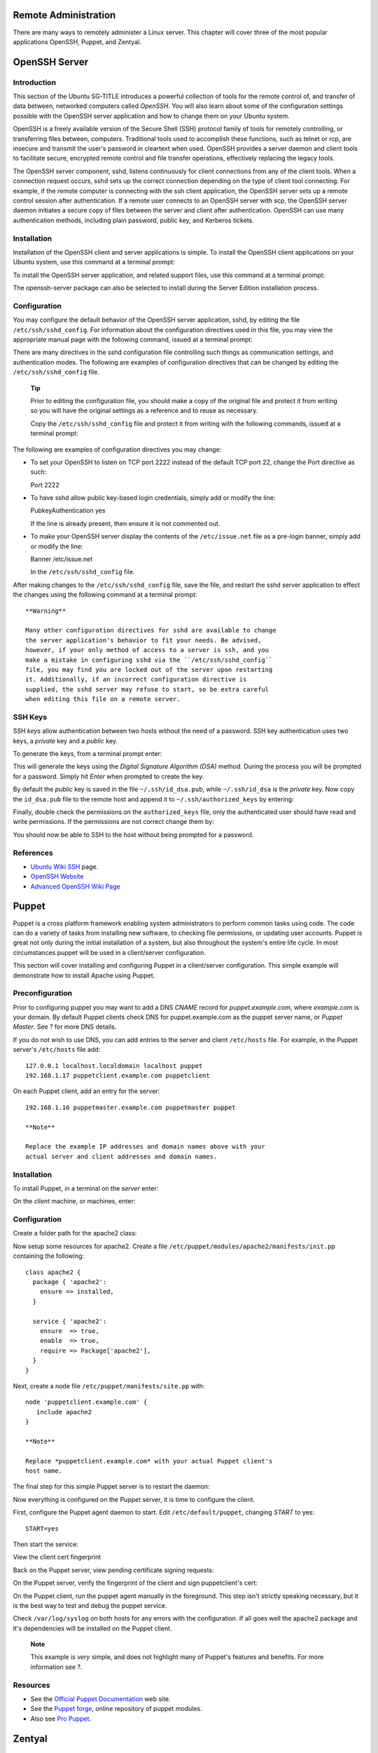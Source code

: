 Remote Administration
=====================

There are many ways to remotely administer a Linux server. This chapter
will cover three of the most popular applications OpenSSH, Puppet, and
Zentyal.

OpenSSH Server
==============

Introduction
------------

This section of the Ubuntu SG-TITLE introduces a powerful collection of
tools for the remote control of, and transfer of data between, networked
computers called *OpenSSH*. You will also learn about some of the
configuration settings possible with the OpenSSH server application and
how to change them on your Ubuntu system.

OpenSSH is a freely available version of the Secure Shell (SSH) protocol
family of tools for remotely controlling, or transferring files between,
computers. Traditional tools used to accomplish these functions, such as
telnet or rcp, are insecure and transmit the user's password in
cleartext when used. OpenSSH provides a server daemon and client tools
to facilitate secure, encrypted remote control and file transfer
operations, effectively replacing the legacy tools.

The OpenSSH server component, sshd, listens continuously for client
connections from any of the client tools. When a connection request
occurs, sshd sets up the correct connection depending on the type of
client tool connecting. For example, if the remote computer is
connecting with the ssh client application, the OpenSSH server sets up a
remote control session after authentication. If a remote user connects
to an OpenSSH server with scp, the OpenSSH server daemon initiates a
secure copy of files between the server and client after authentication.
OpenSSH can use many authentication methods, including plain password,
public key, and Kerberos tickets.

Installation
------------

Installation of the OpenSSH client and server applications is simple. To
install the OpenSSH client applications on your Ubuntu system, use this
command at a terminal prompt:

::

To install the OpenSSH server application, and related support files,
use this command at a terminal prompt:

::

The openssh-server package can also be selected to install during the
Server Edition installation process.

Configuration
-------------

You may configure the default behavior of the OpenSSH server
application, sshd, by editing the file ``/etc/ssh/sshd_config``. For
information about the configuration directives used in this file, you
may view the appropriate manual page with the following command, issued
at a terminal prompt:

::

There are many directives in the sshd configuration file controlling
such things as communication settings, and authentication modes. The
following are examples of configuration directives that can be changed
by editing the ``/etc/ssh/sshd_config`` file.

    **Tip**

    Prior to editing the configuration file, you should make a copy of
    the original file and protect it from writing so you will have the
    original settings as a reference and to reuse as necessary.

    Copy the ``/etc/ssh/sshd_config`` file and protect it from writing
    with the following commands, issued at a terminal prompt:

    ::


The following are examples of configuration directives you may change:

-  To set your OpenSSH to listen on TCP port 2222 instead of the default
   TCP port 22, change the Port directive as such:

   Port 2222

-  To have sshd allow public key-based login credentials, simply add or
   modify the line:

   PubkeyAuthentication yes

   If the line is already present, then ensure it is not commented out.

-  To make your OpenSSH server display the contents of the
   ``/etc/issue.net`` file as a pre-login banner, simply add or modify
   the line:

   Banner /etc/issue.net

   In the ``/etc/ssh/sshd_config`` file.

After making changes to the ``/etc/ssh/sshd_config`` file, save the
file, and restart the sshd server application to effect the changes
using the following command at a terminal prompt:

::

    **Warning**

    Many other configuration directives for sshd are available to change
    the server application's behavior to fit your needs. Be advised,
    however, if your only method of access to a server is ssh, and you
    make a mistake in configuring sshd via the ``/etc/ssh/sshd_config``
    file, you may find you are locked out of the server upon restarting
    it. Additionally, if an incorrect configuration directive is
    supplied, the sshd server may refuse to start, so be extra careful
    when editing this file on a remote server.

SSH Keys
--------

SSH *keys* allow authentication between two hosts without the need of a
password. SSH key authentication uses two keys, a *private* key and a
*public* key.

To generate the keys, from a terminal prompt enter:

::

This will generate the keys using the *Digital Signature Algorithm
(DSA)* method. During the process you will be prompted for a password.
Simply hit *Enter* when prompted to create the key.

By default the *public* key is saved in the file ``~/.ssh/id_dsa.pub``,
while ``~/.ssh/id_dsa`` is the *private* key. Now copy the
``id_dsa.pub`` file to the remote host and append it to
``~/.ssh/authorized_keys`` by entering:

::

Finally, double check the permissions on the ``authorized_keys`` file,
only the authenticated user should have read and write permissions. If
the permissions are not correct change them by:

::

You should now be able to SSH to the host without being prompted for a
password.

References
----------

-  `Ubuntu Wiki SSH <https://help.ubuntu.com/community/SSH>`__ page.

-  `OpenSSH Website <http://www.openssh.org/>`__

-  `Advanced OpenSSH Wiki
   Page <https://wiki.ubuntu.com/AdvancedOpenSSH>`__

Puppet
======

Puppet is a cross platform framework enabling system administrators to
perform common tasks using code. The code can do a variety of tasks from
installing new software, to checking file permissions, or updating user
accounts. Puppet is great not only during the initial installation of a
system, but also throughout the system's entire life cycle. In most
circumstances puppet will be used in a client/server configuration.

This section will cover installing and configuring Puppet in a
client/server configuration. This simple example will demonstrate how to
install Apache using Puppet.

Preconfiguration
----------------

Prior to configuring puppet you may want to add a DNS *CNAME* record for
*puppet.example.com*, where *example.com* is your domain. By default
Puppet clients check DNS for puppet.example.com as the puppet server
name, or *Puppet Master*. See ? for more DNS details.

If you do not wish to use DNS, you can add entries to the server and
client ``/etc/hosts`` file. For example, in the Puppet server's
``/etc/hosts`` file add:

::

    127.0.0.1 localhost.localdomain localhost puppet
    192.168.1.17 puppetclient.example.com puppetclient

On each Puppet client, add an entry for the server:

::

    192.168.1.16 puppetmaster.example.com puppetmaster puppet

    **Note**

    Replace the example IP addresses and domain names above with your
    actual server and client addresses and domain names.

Installation
------------

To install Puppet, in a terminal on the *server* enter:

::

On the *client* machine, or machines, enter:

::

Configuration
-------------

Create a folder path for the apache2 class:

::

      

Now setup some resources for apache2. Create a file
``/etc/puppet/modules/apache2/manifests/init.pp`` containing the
following:

::

    class apache2 {
      package { 'apache2':
        ensure => installed,
      }

      service { 'apache2':
        ensure  => true,
        enable  => true,
        require => Package['apache2'],
      }
    }

Next, create a node file ``/etc/puppet/manifests/site.pp`` with:

::

    node 'puppetclient.example.com' {
       include apache2
    }

    **Note**

    Replace *puppetclient.example.com* with your actual Puppet client's
    host name.

The final step for this simple Puppet server is to restart the daemon:

::

Now everything is configured on the Puppet server, it is time to
configure the client.

First, configure the Puppet agent daemon to start. Edit
``/etc/default/puppet``, changing *START* to yes:

::

    START=yes

Then start the service:

::

View the client cert fingerprint

::

Back on the Puppet server, view pending certificate signing requests:

::

On the Puppet server, verify the fingerprint of the client and sign
puppetclient's cert:

::

On the Puppet client, run the puppet agent manually in the foreground.
This step isn't strictly speaking necessary, but it is the best way to
test and debug the puppet service.

::

Check ``/var/log/syslog`` on both hosts for any errors with the
configuration. If all goes well the apache2 package and it's
dependencies will be installed on the Puppet client.

    **Note**

    This example is *very* simple, and does not highlight many of
    Puppet's features and benefits. For more information see ?.

Resources
---------

-  See the `Official Puppet
   Documentation <http://docs.puppetlabs.com/>`__ web site.

-  See the `Puppet forge <http://forge.puppetlabs.com/>`__, online
   repository of puppet modules.

-  Also see `Pro Puppet <http://www.apress.com/9781430230571>`__.

Zentyal
=======

Zentyal is a Linux small business server, that can be configured as a
Gateway, Infrastructure Manager, Unified Threat Manager, Office Server,
Unified Communication Server or a combination of them. All network
services managed by Zentyal are tightly integrated, automating most
tasks. This helps to avoid errors in the network configuration and
administration and allows to save time. Zentyal is open source, released
under the GNU General Public License (GPL) and runs on top of Ubuntu
GNU/Linux.

Zentyal consists of a serie of packages (usually one for each module)
that provide a web interface to configure the different servers or
services. The configuration is stored on a key-value Redis database but
users, groups and domains related configuration is on OpenLDAP. When you
configure any of the available parameters through the web interface,
final configuration files are overwritten using the configuration
templates provided by the modules. The main advantages of using Zentyal
are: unified, graphical user interface to configure all network services
and high, out-of-the-box integration between them.

Installation
------------

Zentyal 2.3 is available on Ubuntu 12.04 Universe repository. The
modules available are:

-  zentyal-core & zentyal-common: the core of the Zentyal interface and
   the common libraries of the framework. Also include the logs and
   events modules that give the administrator an interface to view the
   logs and generate events from them.

-  zentyal-network: manages the configuration of the network. From the
   interfaces (supporting static IP, DHCP, VLAN, bridges or PPPoE), to
   multiple gateways when having more than one Internet connection, load
   balancing and advanced routing, static routes or dynamic DNS.

-  zentyal-objects & zentyal-services: provide an abstraction level for
   network addresses (e.g. LAN instead of 192.168.1.0/24) and ports
   named as services (e.g. HTTP instead of 80/TCP).

-  zentyal-firewall: configures the iptables rules to block forbiden
   connections, NAT and port redirections.

-  zentyal-ntp: installs the NTP daemon to keep server on time and allow
   network clients to synchronize their clocks against the server.

-  zentyal-dhcp: configures ISC DHCP server supporting network ranges,
   static leases and other advanced options like NTP, WINS, dynamic DNS
   updates and network boot with PXE.

-  zentyal-dns: brings ISC Bind9 DNS server into your server for caching
   local queries as a forwarder or as an authoritative server for the
   configured domains. Allows to configure A, CNAME, MX, NS, TXT and SRV
   records.

-  zentyal-ca: integrates the management of a Certification Authority
   within Zentyal so users can use certificates to authenticate against
   the services, like with OpenVPN.

-  zentyal-openvpn: allows to configure multiple VPN servers and clients
   using OpenVPN with dynamic routing configuration using Quagga.

-  zentyal-users: provides an interface to configure and manage users
   and groups on OpenLDAP. Other services on Zentyal are authenticated
   against LDAP having a centralized users and groups management. It is
   also possible to synchronize users, passwords and groups from a
   Microsoft Active Directory domain.

-  zentyal-squid: configures Squid and Dansguardian for speeding up
   browsing thanks to the caching capabilities and content filtering.

-  zentyal-samba: allows Samba configuration and integration with
   existing LDAP. From the same interface you can define password
   policies, create shared resources and assign permissions.

-  zentyal-printers: integrates CUPS with Samba and allows not only to
   configure the printers but also give them permissions based on LDAP
   users and groups.

To install Zentyal, in a terminal on the *server* enter (where
<zentyal-module> is any of the modules from the previous list):

::

    **Note**

    Zentyal publishes one major stable release once a year (in
    September) based on latest Ubuntu LTS release. Stable releases
    always have even minor numbers (e.g. 2.2, 3.0) and beta releases
    have odd minor numbers (e.g. 2.1, 2.3). Ubuntu 12.04 comes with
    Zentyal 2.3 packages. If you want to upgrade to a new stable release
    published after the release of Ubuntu 12.04 you can use `Zentyal
    Team PPA <https://launchpad.net/~zentyal/>`__. Upgrading to newer
    stable releases can provide you minor bugfixes not backported to 2.3
    in Precise and newer features.

    **Tip**

    If you need more information on how to add packages from a PPA see
    `Add a Personal Package Archive
    (PPA) <https://help.ubuntu.com/&distro-rev-short;/ubuntu-help/addremove-ppa.html>`__.

    **Note**

    Not present on Ubuntu Universe repositories, but on `Zentyal Team
    PPA <https://launchpad.net/~zentyal/>`__ you will find these other
    modules:

    -  zentyal-antivirus: integrates ClamAV antivirus with other modules
       like the proxy, file sharing or mailfilter.

    -  zentyal-asterisk: configures Asterisk to provide a simple PBX
       with LDAP based authentication.

    -  zentyal-bwmonitor: allows to monitor bandwith usage of your LAN
       clients.

    -  zentyal-captiveportal: integrates a captive portal with the
       firewall and LDAP users and groups.

    -  zentyal-ebackup: allows to make scheduled backups of your server
       using the popular duplicity backup tool.

    -  zentyal-ftp: configures a FTP server with LDAP based
       authentication.

    -  zentyal-ids: integrates a network intrusion detection system.

    -  zentyal-ipsec: allows to configure IPsec tunnels using OpenSwan.

    -  zentyal-jabber: integrates ejabberd XMPP server with LDAP users
       and groups.

    -  zentyal-thinclients: a LTSP based thin clients solution.

    -  zentyal-mail: a full mail stack including Postfix and Dovecot
       with LDAP backend.

    -  zentyal-mailfilter: configures amavisd with mail stack to filter
       spam and attached virus.

    -  zentyal-monitor: integrates collectd to monitor server
       performance and running services.

    -  zentyal-pptp: configures a PPTP VPN server.

    -  zentyal-radius: integrates FreeRADIUS with LDAP users and groups.

    -  zentyal-software: simple interface to manage installed Zentyal
       modules and system updates.

    -  zentyal-trafficshaping: configures traffic limiting rules to do
       bandwidth throttling and improve latency.

    -  zentyal-usercorner: allows users to edit their own LDAP
       attributes using a web browser.

    -  zentyal-virt: simple interface to create and manage virtual
       machines based on libvirt.

    -  zentyal-webmail: allows to access your mail using the popular
       Roundcube webmail.

    -  zentyal-webserver: configures Apache webserver to host different
       sites on your machine.

    -  zentyal-zarafa: integrates Zarafa groupware suite with Zentyal
       mail stack and LDAP.

First steps
-----------

Any system account belonging to the sudo group is allowed to log into
Zentyal web interface. If you are using the user created during the
installation, this should be in the sudo group by default.

    **Tip**

    If you need to add another user to the sudo group, just execute:

    ::

To access Zentyal web interface, browse into https://localhost/ (or the
IP of your remote server). As Zentyal creates its own self-signed SSL
certificate, you will have to accept a security exception on your
browser.

Once logged in you will see the dashboard with an overview of your
server. To configure any of the features of your installed modules, go
to the different sections on the left menu. When you make any changes,
on the upper right corner appears a red *Save changes* button that you
must click to save all configuration changes. To apply these
configuration changes in your server, the module needs to be enabled
first, you can do so from the *Module Status* entry on the left menu.
Every time you enable a module, a pop-up will appear asking for a
confirmation to perform the necessary actions and changes on your server
and configuration files.

    **Note**

    If you need to customize any configuration file or run certain
    actions (scripts or commands) to configure features not available on
    Zentyal place the custom configuration file templates on
    /etc/zentyal/stubs/<module>/ and the hooks on
    /etc/zentyal/hooks/<module>.<action>.

References
----------

`Zentyal Official Documentation <http://doc.zentyal.org/>`__ page.

See also `Zentyal Community
Documentation <http://trac.zentyal.org/wiki/Documentation>`__ page.

And don't forget to visit the `forum <http://forum.zentyal.org/>`__ for
community support, feedback, feature requests, etc.
